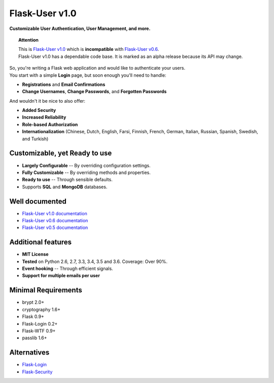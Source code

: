 Flask-User v1.0
===============
**Customizable User Authentication, User Management, and more.**

.. topic:: Attention

    | This is `Flask-User v1.0 <http://flask-user.readthedocs.io/en/latest/>`_ which is **incompatible** with `Flask-User v0.6 <http://flask-user.readthedocs.io/en/v0.6/>`_.
    | Flask-User v1.0 has a dependable code base. It is marked as an alpha release because its API may change.

| So, you're writing a Flask web application and would like to authenticate your users.
| You start with a simple **Login** page, but soon enough you'll need to handle:

* **Registrations** and **Email Confirmations**
* **Change Usernames**, **Change Passwords**, and **Forgotten Passwords**

.. _SupportedLanguages:

And wouldn't it be nice to also offer:

* **Added Security**
* **Increased Reliability**
* **Role-based Authorization**
* **Internationalization** (Chinese, Dutch, English, Farsi, Finnish, French, German, Italian, Russian, Spanish, Swedish, and Turkish)

Customizable, yet Ready to use
------------------------------
* **Largely Configurable** -- By overriding configuration settings.
* **Fully Customizable** -- By overriding methods and properties.
* **Ready to use** -- Through sensible defaults.
* Supports **SQL** and **MongoDB** databases.

Well documented
---------------
- `Flask-User v1.0 documentation <https://flask-user.readthedocs.io/en/latest/>`_
- `Flask-User v0.6 documentation <https://flask-user.readthedocs.io/en/v0.6/>`_
- `Flask-User v0.5 documentation <https://flask-user.readthedocs.io/en/v0.5/>`_

Additional features
-------------------
* **MIT License**
* **Tested** on Python 2.6, 2.7, 3.3, 3.4, 3.5 and 3.6. Coverage: Over 90%.
* **Event hooking** -- Through efficient signals.
* **Support for multiple emails per user**

Minimal Requirements
--------------------
- brypt 2.0+
- cryptography 1.6+
- Flask 0.9+
- Flask-Login 0.2+
- Flask-WTF 0.9+
- passlib 1.6+

Alternatives
------------
* `Flask-Login <https://flask-login.readthedocs.org/en/latest/>`_
* `Flask-Security <https://pythonhosted.org/Flask-Security/>`_
